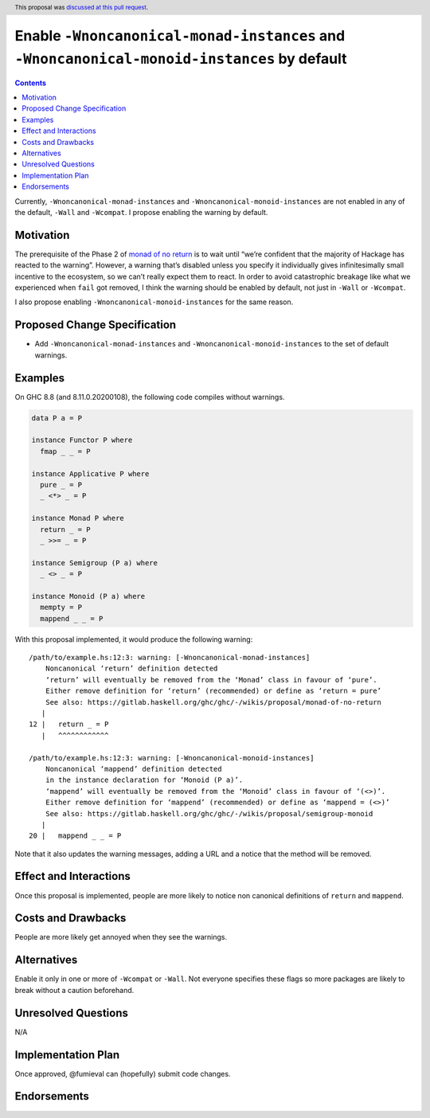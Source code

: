 Enable ``-Wnoncanonical-monad-instances`` and ``-Wnoncanonical-monoid-instances`` by default
============================================================================================

.. author:: Fumiaki Kinoshita
.. date-accepted:: 2020-04-26
.. ticket-url::
.. implemented::
.. highlight:: haskell
.. header:: This proposal was `discussed at this pull request <https://github.com/ghc-proposals/ghc-proposals/pull/324>`_.
.. contents::


Currently, ``-Wnoncanonical-monad-instances`` and
``-Wnoncanonical-monoid-instances`` are not enabled in any of the
default, ``-Wall`` and ``-Wcompat``. I propose enabling the warning by
default.

Motivation
----------

The prerequisite of the Phase 2 of `monad of no
return <https://gitlab.haskell.org/ghc/ghc/wikis/proposal/monad-of-no-return>`__
is to wait until “we’re confident that the majority of Hackage has
reacted to the warning”. However, a warning that’s disabled unless you
specify it individually gives infinitesimally small incentive to the
ecosystem, so we can’t really expect them to react. In order to avoid
catastrophic breakage like what we experienced when ``fail`` got
removed, I think the warning should be enabled by default, not just in
``-Wall`` or ``-Wcompat``.

I also propose enabling ``-Wnoncanonical-monoid-instances`` for the same
reason.

Proposed Change Specification
-----------------------------

-  Add ``-Wnoncanonical-monad-instances`` and
   ``-Wnoncanonical-monoid-instances`` to the set of default warnings.

Examples
--------

On GHC 8.8 (and 8.11.0.20200108), the following code compiles without
warnings.

.. code:: haskell

   data P a = P

   instance Functor P where
     fmap _ _ = P

   instance Applicative P where
     pure _ = P
     _ <*> _ = P

   instance Monad P where
     return _ = P
     _ >>= _ = P

   instance Semigroup (P a) where
     _ <> _ = P

   instance Monoid (P a) where
     mempty = P
     mappend _ _ = P

With this proposal implemented, it would produce the following warning:

::

   /path/to/example.hs:12:3: warning: [-Wnoncanonical-monad-instances]
       Noncanonical ‘return’ definition detected
       ‘return’ will eventually be removed from the ‘Monad’ class in favour of ‘pure’.
       Either remove definition for ‘return’ (recommended) or define as ‘return = pure’
       See also: https://gitlab.haskell.org/ghc/ghc/-/wikis/proposal/monad-of-no-return
      |
   12 |   return _ = P
      |   ^^^^^^^^^^^^

   /path/to/example.hs:12:3: warning: [-Wnoncanonical-monoid-instances]
       Noncanonical ‘mappend’ definition detected
       in the instance declaration for ‘Monoid (P a)’.
       ‘mappend’ will eventually be removed from the ‘Monoid’ class in favour of ‘(<>)’.
       Either remove definition for ‘mappend’ (recommended) or define as ‘mappend = (<>)’
       See also: https://gitlab.haskell.org/ghc/ghc/-/wikis/proposal/semigroup-monoid
      |
   20 |   mappend _ _ = P

Note that it also updates the warning messages, adding a URL and a
notice that the method will be removed.

Effect and Interactions
-----------------------

Once this proposal is implemented, people are more likely to notice non
canonical definitions of ``return`` and ``mappend``.

Costs and Drawbacks
-------------------

People are more likely get annoyed when they see the warnings.

Alternatives
------------

Enable it only in one or more of ``-Wcompat`` or ``-Wall``. Not everyone
specifies these flags so more packages are likely to break without a
caution beforehand.

Unresolved Questions
--------------------

N/A

Implementation Plan
-------------------

Once approved, @fumieval can (hopefully) submit code changes.

Endorsements
------------
